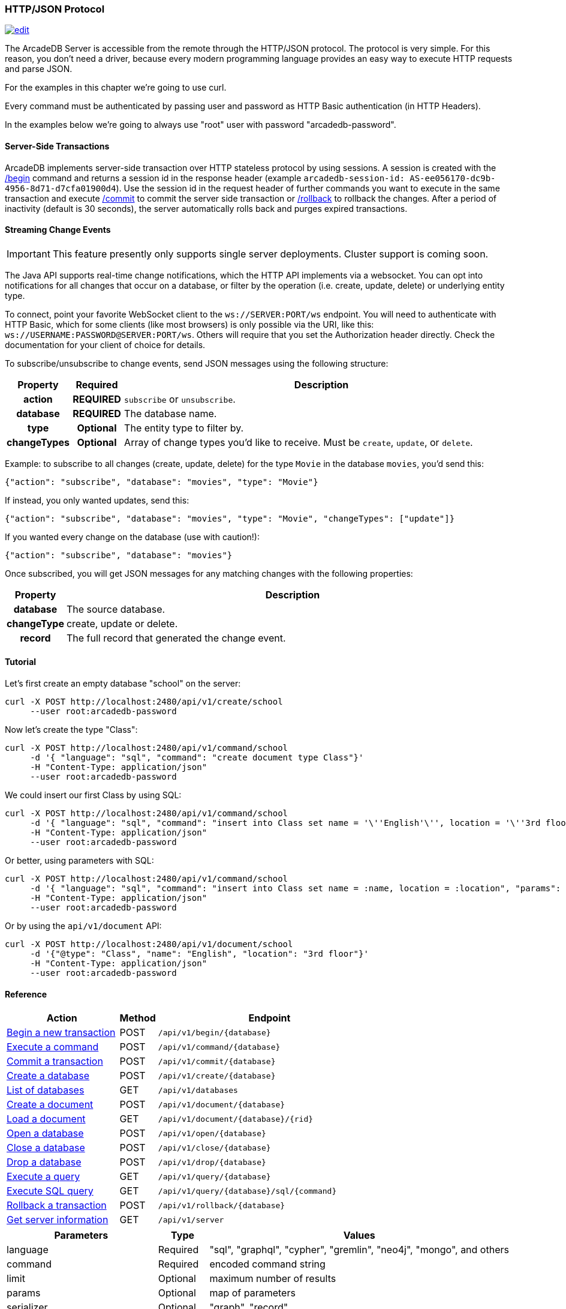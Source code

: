 [[HTTP-API]]
=== HTTP/JSON Protocol

image:../images/edit.png[link="https://github.com/ArcadeData/arcadedb-docs/blob/main/src/main/asciidoc/api/http.adoc" float=right]

The ArcadeDB Server is accessible from the remote through the HTTP/JSON protocol.
The protocol is very simple.
For this reason, you don't need a driver, because every modern programming language provides an easy way to execute HTTP requests and parse JSON.

For the examples in this chapter we're going to use curl.

Every command must be authenticated by passing user and password as HTTP Basic authentication (in HTTP Headers).

In the examples below we're going to always use "root" user with password "arcadedb-password".

[discrete]
==== Server-Side Transactions

ArcadeDB implements server-side transaction over HTTP stateless protocol by using sessions.
A session is created with the <<HTTP-Begin,/begin>> command and returns a session id in the response header (example `arcadedb-session-id: AS-ee056170-dc9b-4956-8d71-d7cfa01900d4`).
Use the session id in the request header of further commands you want to execute in the same transaction and execute <<HTTP-Commit,/commit>> to commit the server side transaction or <<HTTP-Rollback,/rollback>> to rollback the changes.
After a period of inactivity (default is 30 seconds), the server automatically rolls back and purges expired transactions.

[discrete]
[[WebSocket-Streaming]]
==== Streaming Change Events

IMPORTANT: This feature presently only supports single server deployments.
Cluster support is coming soon.

The Java API supports real-time change notifications, which the HTTP API implements via a websocket.
You can opt into notifications for all changes that occur on a database, or filter by the operation (i.e. create, update, delete) or underlying entity type.

To connect, point your favorite WebSocket client to the `ws://SERVER:PORT/ws` endpoint.
You will need to authenticate with HTTP Basic, which for some clients (like most browsers) is only possible via the URI, like this: `ws://USERNAME:PASSWORD@SERVER:PORT/ws`.
Others will require that you set the Authorization header directly.
Check the documentation for your client of choice for details.

To subscribe/unsubscribe to change events, send JSON messages using the following structure:

[cols="10h,10h,~",options="header"]
|===
|Property|Required|Description
|action|REQUIRED| `subscribe` or `unsubscribe`.
|database|REQUIRED| The database name.
|type|Optional| The entity type to filter by.
|changeTypes|Optional| Array of change types you'd like to receive. Must be `create`, `update`, or `delete`.
|===

Example: to subscribe to all changes (create, update, delete) for the type `Movie` in the database `movies`, you'd send this:

[source,json]
----
{"action": "subscribe", "database": "movies", "type": "Movie"}
----

If instead, you only wanted updates, send this:

[source,json]
----
{"action": "subscribe", "database": "movies", "type": "Movie", "changeTypes": ["update"]}
----

If you wanted every change on the database (use with caution!):

[source,json]
----
{"action": "subscribe", "database": "movies"}
----

Once subscribed, you will get JSON messages for any matching changes with the following properties:

[cols="10h,~",options="header"]
|===
|Property|Description
|database| The source database.
|changeType| create, update or delete.
|record| The full record that generated the change event.
|===

[discrete]
==== Tutorial

Let's first create an empty database "school" on the server:

[source,shell]
----
curl -X POST http://localhost:2480/api/v1/create/school
     --user root:arcadedb-password
----

Now let's create the type "Class":

[source,shell]
----
curl -X POST http://localhost:2480/api/v1/command/school
     -d '{ "language": "sql", "command": "create document type Class"}'
     -H "Content-Type: application/json"
     --user root:arcadedb-password
----

We could insert our first Class by using SQL:

[source,shell]
----
curl -X POST http://localhost:2480/api/v1/command/school
     -d '{ "language": "sql", "command": "insert into Class set name = '\''English'\'', location = '\''3rd floor'\''"}'
     -H "Content-Type: application/json"
     --user root:arcadedb-password
----

Or better, using parameters with SQL:

[source,shell]
----
curl -X POST http://localhost:2480/api/v1/command/school
     -d '{ "language": "sql", "command": "insert into Class set name = :name, location = :location", "params": { "name": "English", "location": "3rd floor" }}'
     -H "Content-Type: application/json"
     --user root:arcadedb-password
----

Or by using the `api/v1/document` API:

[source,shell]
----
curl -X POST http://localhost:2480/api/v1/document/school
     -d '{"@type": "Class", "name": "English", "location": "3rd floor"}'
     -H "Content-Type: application/json"
     --user root:arcadedb-password
----

==== Reference

[cols="30,10,~",options="header"]
|===
| *Action*                                                               | *Method* | *Endpoint*
| <<#HTTP-Begin,Begin a new transaction>>       | POST   | `/api/v1/begin/{database}`
| <<#HTTP-Command,Execute a command>>| POST   | `/api/v1/command/{database}`
| <<#HTTP-Commit,Commit a transaction>>       | POST   | `/api/v1/commit/{database}`
| <<#HTTP-CreateDatabase,Create a database>>  | POST   | `/api/v1/create/{database}`
| <<#HTTP-ListDatabases,List of databases>>   | GET    | `/api/v1/databases`
| <<#HTTP-CreateDocument,Create a document>>  | POST   | `/api/v1/document/{database}`
| <<#HTTP-LoadDocument,Load a document>>      | GET    | `/api/v1/document/{database}/{rid}`
| <<#HTTP-OpenDatabase,Open a database>>      | POST   | `/api/v1/open/{database}`
| <<#HTTP-CloseDatabase,Close a database>>    | POST   | `/api/v1/close/{database}`
| <<#HTTP-DropDatabase,Drop a database>>      | POST   | `/api/v1/drop/{database}`
| <<#HTTP-ExecuteQuery,Execute a query>>      | GET    | `/api/v1/query/{database}`
| <<#HTTP-ExecuteQuery,Execute SQL query>>    | GET    | `/api/v1/query/{database}/sql/{command}`
| <<#HTTP-Rollback,Rollback a transaction>>   | POST   | `/api/v1/rollback/{database}`
| <<#HTTP-ServerInfo,Get server information>> | GET    | `/api/v1/server`
|===

[cols="30,10,~",options="header"]
|===
| *Parameters* | *Type*     | *Values*
| language   | Required | "sql", "graphql", "cypher", "gremlin", "neo4j", "mongo", and others
| command    | Required | encoded command string
| limit      | Optional | maximum number of results
| params     | Optional | map of parameters
| serializer | Optional | "graph", "record"
|===


[[HTTP-Begin]]
===== Begin a transaction (POST)

Begins a transaction on the server managed as a session.
The response header contains the session id.
Set this id in the following requests to execute them in the same transaction scope.
See also <<HTTP-Commit,/commit>> and <<HTTP-Rollback,/rollback>>.

URL Syntax: `/api/v1/begin/{database}`

Where:

- `database` is the database name

Example:

```
curl -X POST http://localhost:2480/api/v1/begin/school
     --user root:arcadedb-password
```

Returns the Session Id in the response header, example:

`arcadedb-session-id: AS-ee056170-dc9b-4956-8d71-d7cfa01900d4`

Use the session id in the request header of further commands you want to execute in the same transaction and execute <<HTTP-Commit,/commit>> to commit the server side transaction or <<HTTP-Rollback,/rollback>> to rollback the changes.
After a period of inactivity (default is 30 seconds), the server automatically rollback and purge expired transactions.

[[HTTP-Command]]
===== Execute a command (POST)

Executes a non-idempotent command.

URL Syntax: `/api/v1/command/{database}`

Where:

- `database` is the database name

Example to create the new document type "Class":

[source,shell]
----
curl -X POST http://localhost:2480/api/v1/command/school
     -d '{ "language": "sql", "command": "create document type Class"}'
     -H "Content-Type: application/json"
     --user root:arcadedb-password
----

The payload, as a JSON, accepts the following parameters:

- `language` is the query language used, between "sql", "graphql", "cypher", "gremlin", "neo4j", "mongo" and any other language supported by ArcadeDB and available at runtime.
- `command` the command to execute in encoded format
- `limit` (optional) is the maximum number of results to return
- `params` (optional), is the map of parameters to pass to the query engine
- `serializer` (optional) specify the serializer used for the result:
** `graph`: returns as a graph separating vertices from edges
** `record`: returns everything as records
** by default it's like record but with additional metadata for vertex records, such as the number of outgoing edges in `@out` property and total incoming edges in `@in` property.
This serialzier is used by Studio

Example of insertion of a new Client by using parameters:

[source,shell]
----
curl -X POST http://localhost:2480/api/v1/command/company
     -d '{ "language": "sql", "command": "create vertex Client set firstName = :firstName, lastName = :lastName", params: { "firstName": "Jay", "lastName", "Miner" } }'
     -H "Content-Type: application/json"
     --user root:arcadedb-password
----

[[HTTP-Commit]]
===== Commit a transaction (POST)

Commits a transaction on the server.
Set the session id obtained with the <<HTTP-Begin,/begin>> command as a header of the request.
See also <<HTTP-Begin,/begin>> and <<HTTP-Rollback,/rollback>>.

URL Syntax: `/api/v1/commit/{database}`

Where:

- `database` is the database name

Set the session id returned from the <<HTTP-Begin,/begin>> command in the request header.
If the session (and therefore the server side transaction) is expired, then a 500 Internal server error is returned.

Example:

[source,shell]
----
curl -X POST http://localhost:2480/api/v1/commit/school
     -H "arcadedb-session-id: AS-ee056170-dc9b-4956-8d71-d7cfa01900d4"
     --user root:arcadedb-password
----

[[HTTP-CreateDatabase]]
===== Create a database (POST)

URL Syntax: `/api/v1/create/{database}`

Where:

- `database` is the database name

Example to create a new database:

[source,shell]
----
curl -X POST http://localhost:2480/api/v1/create/school
     --user root:arcadedb-password
----

[[HTTP-ListDatabases]]
===== List of databases (GET)

Returns the list of databases the current user can access to.

URL Syntax: `/api/v1/databases`

Example:

[source,shell]
----
curl -X GET http://localhost:2480/api/v1/databases
     --user root:arcadedb-password
----

The response contains the name of available database in the "result" array.
Example:

```json
{"result":["Movies","Universe"],"user":"root","version":"22.3.1-SNAPSHOT (build 0454b5b18e33aa79ccaeff780e75adf5af4c1d25/1641970368529/main)"}
```

[[HTTP-CreateDocument]]
===== Create a document (POST)

URL Syntax: `/api/v1/document/{database}`

Where:

- `database` is the database name

The Payload is the JSON document to insert.

Example of inserting a new document of type "Person":

[source,shell]
----
curl -X POST http://localhost:2480/api/v1/document/school
     -d '{"@type": "Person", "name": "Jay", "surname": "Miner", "age": 69}'
     -H "Content-Type: application/json"
     --user root:arcadedb-password
----

[[HTTP-LoadDocument]]
===== Load a document (GET)

URL Syntax: `/api/v1/document/{database}/{rid}`

Where:

- `database` is the database name

Example of retrieving a document by RID:

[source,shell]
----
curl -X GET http://localhost:2480/api/v1/document/school/3:4
     --user root:arcadedb-password
----

The output will be:

[source,json]
----
{"@rid": "#3:4", "@type": "Person", "name": "Jay", "surname": "Miner", "age": 69}
----

[[HTTP-OpenDatabase]]
===== Open a database (POST)

Opens a database on the server.
By default, all the databases under the `databases/` directory on the server are loaded at startup.
You can manually load the databases by setting `arcadedb.server.databaseLoadAtStartup=false` and invoking the open command on the databases you are going to use.
Also, you can open a database previouslt closed because of a restore database command.

URL Syntax: `/api/v1/open/{database}`

Where:

- `database` is the database name

Example of opening the database "school":

[source,shell]
----
curl -X POST http://localhost:2480/api/v1/open/school
     --user root:arcadedb-password
----

[[HTTP-CloseDatabase]]
===== Close a database (POST)

Closes a database on the server.
Use this command to free resources in case there are many databases managed by the server.
Also, close the database before a restore of the database.

URL Syntax: `/api/v1/close/{database}`

Where:

- `database` is the database name

Example of closing the database "school":

[source,shell]
----
curl -X POST http://localhost:2480/api/v1/close/school
     --user root:arcadedb-password
----

[[HTTP-DropDatabase]]
===== Drop a database (POST)

URL Syntax: `/api/v1/drop/{database}`

Where:

- `database` is the database name

Example of deleting the database "school":

[source,shell]
----
curl -X POST http://localhost:2480/api/v1/drop/school
     --user root:arcadedb-password
----

[[HTTP-ExecuteQuery]]
===== Execute a query (GET)

This command allows executing idempotent commands, like `SELECT` and `MATCH`:

URL Syntax 1: `/api/v1/query/{database}`

Where:

- `database` is the database name

The payload, as a JSON, accepts the following parameters:

- `language` is the query language used, between "sql", "graphql", "cypher", "gremlin", "neo4j", "mongo" and any other language supported by ArcadeDB and available at runtime.
- `command` the command to execute in encoded format
- `params` (optional), is the map of parameters to pass to the query engine

Example of retrieving the class with name "English" by using parameters:

[source,shell]
----
curl -X POST http://localhost:2480/api/v1/command/company
     -d '{ "language": "sql", "command": "select from Class where name = :name", params: { "name": "English" } }'
     -H "Content-Type: application/json"
     --user root:arcadedb-password
----

Example of retrieving the class with name "English" by executing a SQL query:

[source,shell]
----
curl -X POST http://localhost:2480/api/v1/query/school
     -d '{ "language": "sql", "command": "select from Class where name = \"English\""}'
     -H "Content-Type: application/json"
     --user root:arcadedb-password
----

There is also this alternative syntax that takes the language and command in the URL:

URL Syntax 2: `/api/v1/query/{database}/{language}/{command}`

Where:

- `database` is the database name
- `language` is the query language used.
is the query language used, between "sql", "graphql", "cypher", "gremlin", "neo4j", "mongo" and any other language supported by ArcadeDB and available at runtime.
- `command` the command to execute in encoded format

[[HTTP-Rollback]]
===== Rollback a transaction (POST)

Rollbacks a transaction on the server.
Set the session id obtained with the <<HTTP-Begin,/begin>> command as a header of the request.
See also <<HTTP-Begin,/begin>> and <<HTTP-Commit,/commit>>.

URL Syntax: `/api/v1/rollback/{database}`

Where:

- `database` is the database name

Set the session id returned from the <<HTTP-Begin,/begin>> command in the request header.
If the session (and therefore the server side transaction) is expired, then a 500 Internal server error is returned.

Example:

[source,shell]
----
curl -X POST http://localhost:2480/api/v1/rollback/school
     -H "arcadedb-session-id: AS-ee056170-dc9b-4956-8d71-d7cfa01900d4"
     --user root:arcadedb-password
----

[[HTTP-ServerInfo]]
===== Get server information (GET)

Returns the current HA configuration.

URL Syntax: `/api/v1/server`

If ArcadeDB runs distributed, it returns the cluster configuration, otherwise just `{}`,
hence it can also be used to check if the server is ready.

Example:

[source,shell]
----
curl -X GET http://localhost:2480/api/v1/server
     --user root:root
----

Return:

[source,json]
----
{ "leaderServer": "europe0", "replicaServers" : ["usa0", "usa1"]}
----

